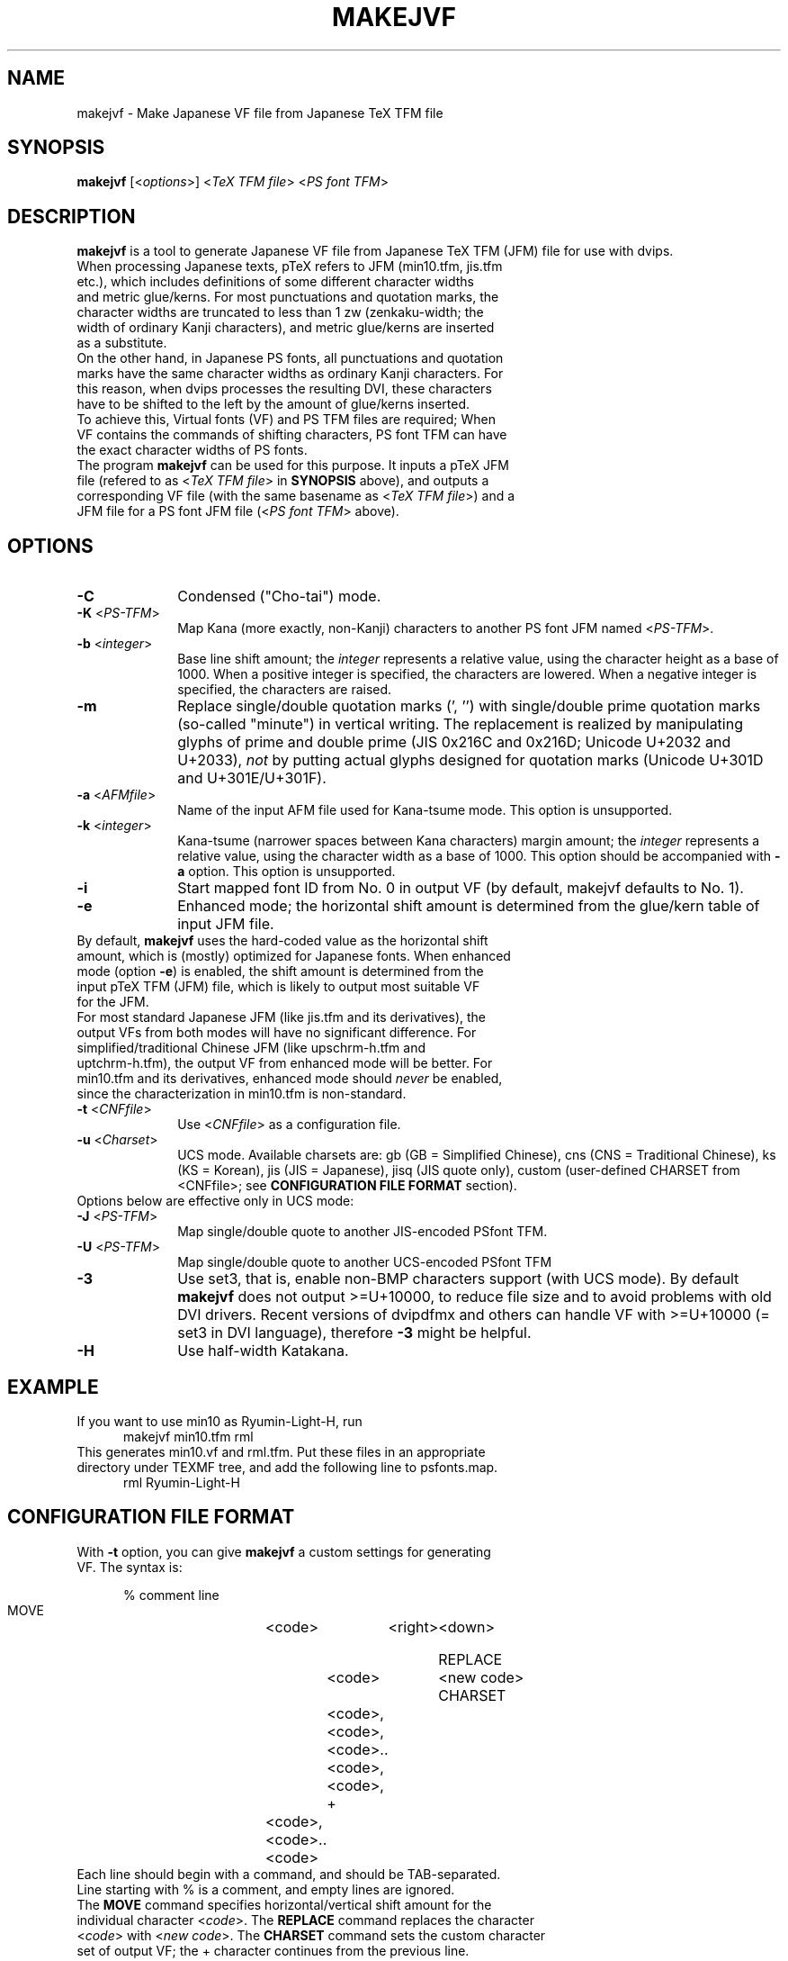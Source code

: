 \"=====================================================================
.if t .ds TX \fRT\\h'-0.1667m'\\v'0.20v'E\\v'-0.20v'\\h'-0.125m'X\fP
.if n .ds TX TeX
.\" LX definition must follow TX so LX can use TX
.if t .ds LX \fRL\\h'-0.36m'\\v'-0.15v'\s-2A\s0\\h'-0.15m'\\v'0.15v'\fP\*(TX
.if n .ds LX LaTeX
\"=====================================================================
.TH MAKEJVF 1
.SH NAME
makejvf \- Make Japanese VF file from Japanese \*(TX TFM file
.SH SYNOPSIS
\fBmakejvf\fR [<\fIoptions\fR>] <\fI\*(TX TFM file\fR> <\fIPS font TFM\fR>
.SH DESCRIPTION
\fBmakejvf\fR is a tool to generate Japanese VF file from Japanese \*(TX TFM
(JFM) file for use with dvips.
.TP 5
When processing Japanese texts, p\*(TX refers to JFM (min10.tfm, jis.tfm \
etc.), which includes definitions of some different character widths and \
metric glue/kerns. For most punctuations and quotation marks, the \
character widths are truncated to less than 1 zw (zenkaku-width; the \
width of ordinary Kanji characters), and metric glue/kerns are inserted \
as a substitute.
.TP 5
On the other hand, in Japanese PS fonts, all punctuations and quotation \
marks have the same character widths as ordinary Kanji characters. \
For this reason, when dvips processes the resulting DVI, these characters \
have to be shifted to the left by the amount of glue/kerns inserted.
.TP 5
To achieve this, Virtual fonts (VF) and PS TFM files are required; \
When VF contains the commands of shifting characters, PS font TFM can \
have the exact character widths of PS fonts.
.TP 5
The program \fBmakejvf\fR can be used for this purpose. \
It inputs a p\*(TX JFM file (refered to as <\fI\*(TX TFM file\fR> in \
\fBSYNOPSIS\fR above), and outputs a corresponding VF file \
(with the same basename as <\fI\*(TX TFM file\fR>) and \
a JFM file for a PS font JFM file (<\fIPS font TFM\fR> above).
.SH OPTIONS
.PP
.TP 10
\fB-C\fR
Condensed ("Cho-tai") mode.
.TP 10
\fB-K\fR <\fIPS-TFM\fR>
Map Kana (more exactly, non-Kanji) characters to another PS font JFM
named <\fIPS-TFM\fR>.
.TP 10
\fB-b\fR <\fIinteger\fR>
Base line shift amount; the \fIinteger\fR represents a relative value,
using the character height as a base of 1000.
When a positive integer is specified, the characters are lowered.
When a negative integer is specified, the characters are raised.
.TP 10
\fB-m\fR
Replace single/double quotation marks (', '') with single/double prime
quotation marks (so-called "minute") in vertical writing.
The replacement is realized by manipulating glyphs of prime and
double prime (JIS 0x216C and 0x216D; Unicode U+2032 and U+2033),
\fInot\fR by putting actual glyphs designed for quotation marks
(Unicode U+301D and U+301E/U+301F).
.TP 10
\fB-a\fR <\fIAFMfile\fR>
Name of the input AFM file used for Kana-tsume mode.
This option is unsupported.
.TP 10
\fB-k\fR <\fIinteger\fR>
Kana-tsume (narrower spaces between Kana characters) margin amount;
the \fIinteger\fR represents a relative value, using the character width
as a base of 1000. This option should be accompanied with \fB-a\fR option.
This option is unsupported.
.TP 10
\fB-i\fR
Start mapped font ID from No. 0 in output VF
(by default, makejvf defaults to No. 1).
.TP 10
\fB-e\fR
Enhanced mode; the horizontal shift amount is determined from the
glue/kern table of input JFM file.
.TP 10
By default, \fBmakejvf\fR uses the hard-coded value as the horizontal \
shift amount, which is (mostly) optimized for Japanese fonts. \
When enhanced mode (option \fB-e\fR) is enabled, the shift amount is \
determined from the input p\*(TX TFM (JFM) file, which is likely to \
output most suitable VF for the JFM.
.TP 10
For most standard Japanese JFM (like jis.tfm and its derivatives), \
the output VFs from both modes will have no significant difference. \
For simplified/traditional Chinese JFM (like upschrm-h.tfm and \
uptchrm-h.tfm), the output VF from enhanced mode will be better. \
For min10.tfm and its derivatives, enhanced mode should \fInever\fR be \
enabled, since the characterization in min10.tfm is non-standard.
.TP 10
\fB-t\fR <\fICNFfile\fR>
Use <\fICNFfile\fR> as a configuration file.
.TP 10
\fB-u\fR <\fICharset\fR>
UCS mode. Available charsets are: gb (GB = Simplified Chinese),
cns (CNS = Traditional Chinese), ks (KS = Korean),
jis (JIS = Japanese), jisq (JIS quote only),
custom (user-defined CHARSET from <CNFfile>;
see \fBCONFIGURATION FILE FORMAT\fR section).
.TP 10
Options below are effective only in UCS mode:
.TP 10
\fB-J\fR <\fIPS-TFM\fR>
Map single/double quote to another JIS-encoded PSfont TFM.
.TP 10
\fB-U\fR <\fIPS-TFM\fR>
Map single/double quote to another UCS-encoded PSfont TFM
.TP 10
\fB-3\fR
Use set3, that is, enable non-BMP characters support (with UCS mode).
By default \fBmakejvf\fR does not output >=U+10000, to reduce file
size and to avoid problems with old DVI drivers. Recent versions of
dvipdfmx and others can handle VF with >=U+10000 (= set3 in DVI
language), therefore \fB-3\fR might be helpful.
.TP 10
\fB-H\fR
Use half-width Katakana.
.SH EXAMPLE
.TP 5
If you want to use min10 as Ryumin-Light-H, run
     makejvf min10.tfm rml
.TP 5
This generates min10.vf and rml.tfm. Put these files in an appropriate \
directory under TEXMF tree, and add the following line to psfonts.map.
     rml Ryumin-Light-H
.SH CONFIGURATION FILE FORMAT
.TP 5
With \fB-t\fR option, you can give \fBmakejvf\fR a custom settings \
for generating VF. The syntax is:

     % comment line
     MOVE	<code>	<right>	<down>
     
     REPLACE	<code>	<new code>
     CHARSET	<code>,<code>,<code>..<code>,<code>,
     +	<code>,<code>..<code>

.TP 5
Each line should begin with a command, and should be TAB-separated. \
Line starting with % is a comment, and empty lines are ignored.
.TP 5
The \fBMOVE\fR command specifies horizontal/vertical shift amount \
for the individual character <\fIcode\fR>. \
The \fBREPLACE\fR command replaces the character <\fIcode\fR> with \
<\fInew code\fR>. \
The \fBCHARSET\fR command sets the custom character set of output VF; \
the + character continues from the previous line.
.TP 5
An example usage can be found in uptex-fonts project. \
See GitHub repository
     <https://github.com/texjporg/uptex-fonts>.
.SH SEE ALSO
More detailed description of \fBmakejvf\fR in Japanese is available at
     $TEXMFDIST/doc/fonts/ptex-fonts/README_makejvf
.SH AUTHOR
This manual page was written by Japanese \*(TX Development Community \
<https://texjp.org>. For more information, see GitHub repository \
<https://github.com/texjporg/ptex-fonts>.
.TP 5
Many thanks to Atsuhito KOHDA <kohda@debian.org>, \
for providing another manpage in Debian GNU/Linux system.
